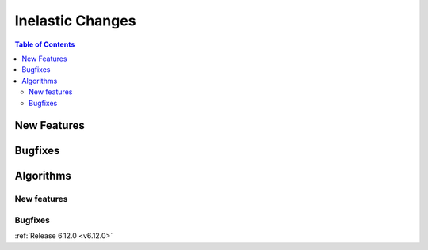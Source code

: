 =================
Inelastic Changes
=================

.. contents:: Table of Contents
   :local:

New Features
------------
.. amalgamate:: Inelastic/New_features


Bugfixes
--------
.. amalgamate:: Inelastic/Bugfixes


Algorithms
----------

New features
############
.. amalgamate:: Inelastic/Algorithms/New_features

Bugfixes
############
.. amalgamate:: Inelastic/Algorithms/Bugfixes

:ref:`Release 6.12.0 <v6.12.0>`